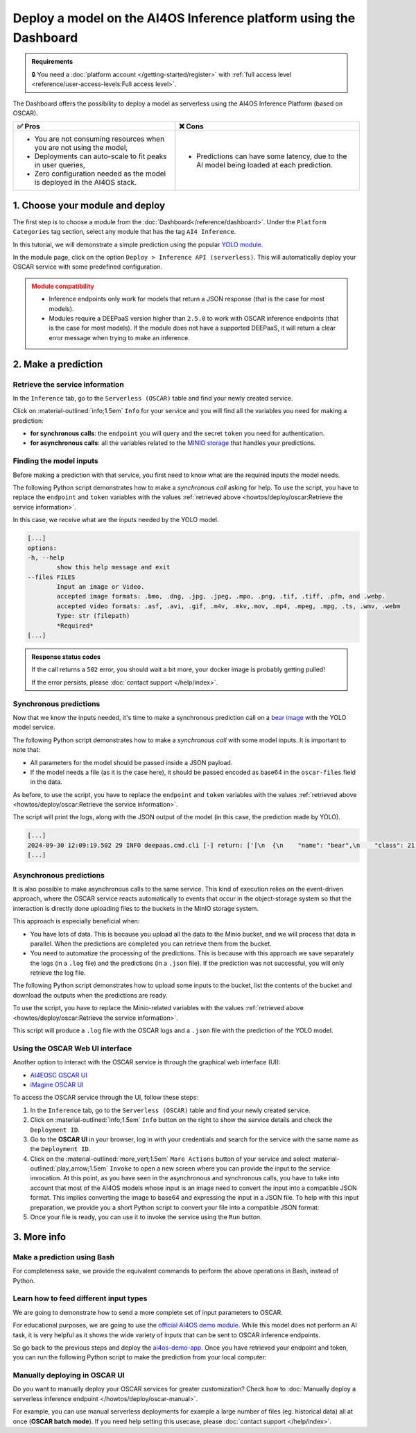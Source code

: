 Deploy a model on the AI4OS Inference platform using the Dashboard
==================================================================

.. admonition:: Requirements
   :class: info

   🔒 You need a :doc:`platform account </getting-started/register>` with :ref:`full access level <reference/user-access-levels:Full access level>`.

The Dashboard offers the possibility to deploy a model as serverless using the AI4OS Inference Platform (based on OSCAR).

.. list-table::
    :header-rows: 1

    * - ✅ Pros
      - ❌ Cons
    * - - You are not consuming resources when you are not using the model,
        - Deployments can auto-scale to fit peaks in user queries,
        - Zero configuration needed as the model is deployed in the AI4OS stack.
      - - Predictions can have some latency, due to the AI model being loaded at each prediction.

1. Choose your module and deploy
--------------------------------

The first step is to choose a module from the :doc:`Dashboard</reference/dashboard>`.
Under the ``Platform Categories`` tag section, select any module that has the tag ``AI4 Inference``.

In this tutorial, we will demonstrate a simple prediction using the popular `YOLO module <https://dashboard.cloud.ai4eosc.eu/marketplace/modules/ai4os-yolov8-torch>`__.

.. image:: /_static/images/dashboard/module-yolo.png

In the module page, click on the option ``Deploy > Inference API (serverless)``.
This will automatically deploy your OSCAR service with some predefined configuration.

.. admonition:: Module compatibility
   :class: warning

   * Inference endpoints only work for models that return a JSON response (that is the case for most models).
   * Modules require a DEEPaaS version higher than ``2.5.0`` to work with OSCAR inference endpoints (that is the case for most models).
     If the module does not have a supported DEEPaaS, it will return a clear error message when trying to make an inference.


2. Make a prediction
--------------------

Retrieve the service information
^^^^^^^^^^^^^^^^^^^^^^^^^^^^^^^^

In the ``Inference`` tab, go to the ``Serverless (OSCAR)`` table and find your newly created service.

.. image:: /_static/images/dashboard/oscar-table.png

Click on :material-outlined:`info;1.5em` ``Info`` for your service and you will find all the variables you need for making a prediction:

* **for synchronous calls**: the ``endpoint`` you will query and the secret ``token`` you need for authentication.
* **for asynchronous calls**: all the variables related to the `MINIO storage <https://min.io/>`__ that handles your predictions.

.. image:: /_static/images/dashboard/oscar-info.png
    :width: 400px


Finding the model inputs
^^^^^^^^^^^^^^^^^^^^^^^^

Before making a prediction with that service, you first need to know what are the required inputs the model needs.

The following Python script demonstrates how to make a *synchronous call* asking for help.
To use the script, you have to replace the ``endpoint`` and ``token`` variables with the values :ref:`retrieved above <howtos/deploy/oscar:Retrieve the service information>`.

.. dropdown:: ㅤ 📄 Help Python script

    .. code-block:: python

        import base64

        import requests


        endpoint = "https://inference.cloud.ai4eosc.eu/run/ai4papi-***********************"
        token = "*************************************************************************"

        data = {"help": ""}
        headers = {
            "Content-Type": "application/json",
            "Authorization": f"Bearer {token}",
        }
        r = requests.post(url=endpoint, headers=headers, json=data)

        if r.status_code == 401:
            raise Exception("Invalid token.")
        if not r.ok:
            raise Exception(f"Some error has occurred: {r}")

        print(r.text)

In this case, we receive what are the inputs needed by the YOLO model.

.. code-block::

    [...]
    options:
    -h, --help
            show this help message and exit
    --files FILES
            Input an image or Video.
            accepted image formats: .bmo, .dng, .jpg, .jpeg, .mpo, .png, .tif, .tiff, .pfm, and .webp.
            accepted video formats: .asf, .avi, .gif, .m4v, .mkv,.mov, .mp4, .mpeg, .mpg, .ts, .wmv, .webm
            Type: str (filepath)
            *Required*
    [...]


.. admonition:: Response status codes
   :class: important

   If the call returns a ``502`` error, you should wait a bit more, your docker image is probably getting pulled!

   If the error persists, please :doc:`contact support </help/index>`.


Synchronous predictions
^^^^^^^^^^^^^^^^^^^^^^^

Now that we know the inputs needed, it's time to make a synchronous prediction call on a `bear image <https://upload.wikimedia.org/wikipedia/commons/9/9e/Ours_brun_parcanimalierpyrenees_1.jpg>`__ with the YOLO model service.

The following Python script demonstrates how to make a *synchronous call* with some model inputs. It is important to note that:

* All parameters for the model should be passed inside a JSON payload.
* If the model needs a file (as it is the case here), it should be passed encoded as base64 in the ``oscar-files`` field in the data.

As before, to use the script, you have to replace the ``endpoint`` and ``token`` variables with the values :ref:`retrieved above <howtos/deploy/oscar:Retrieve the service information>`.


.. dropdown:: ㅤ 📄 Synchronous prediction Python script

    .. code-block:: python

        import base64

        import requests


        endpoint = "https://inference.cloud.ai4eosc.eu/run/ai4papi-***********************"
        token = "*************************************************************************"

        def get_base64(fpath):
            with open(fpath, "rb") as f:
                encoded_str = base64.b64encode(f.read()).decode("utf-8")
            return encoded_str

        data = {
            "oscar-files": [
                {
                    "key": "files",
                    "file_format": "jpg",
                    "data": get_base64("./bear.jpg"),
                },
            ]
        }
        headers = {
            "Content-Type": "application/json",
            "Authorization": f"Bearer {token}",
        }
        r = requests.post(url=endpoint, headers=headers, json=data)

        if r.status_code == 401:
            raise Exception("Invalid token.")
        if not r.ok:
            raise Exception(f"Some error has occurred: {r}")

        print(r.text)

The script will print the logs, along with the JSON output of the model (in this case, the prediction made by YOLO).

.. code-block:: console

    [...]
    2024-09-30 12:09:19.502 29 INFO deepaas.cmd.cli [-] return: ['[\n  {\n    "name": "bear",\n    "class": 21,\n    "confidence": 0.93346,\n    "box": {\n      "x1": 109.39322,\n      "y1": 26.39718,\n      "x2": 627.42999,\n      "y2": 597.74689\n    }\n  }\n]']
    [...]


Asynchronous predictions
^^^^^^^^^^^^^^^^^^^^^^^^

It is also possible to make asynchronous calls to the same service. This kind of execution relies on the event-driven approach, where the OSCAR service reacts automatically to events that occur in the object-storage system so that the interaction is directly done uploading files to the buckets in the MinIO storage system.

This approach is especially beneficial when:

* You have lots of data. This is because you upload all the data to the Minio bucket, and we will process that data in parallel. When the predictions are completed you can retrieve them from the bucket.

* You need to automatize the processing of the predictions. This is because with this approach we save separately the logs (in a ``.log`` file) and the predictions (in a ``.json`` file). If the prediction was not successful, you will only retrieve the log file.

The following Python script demonstrates how to upload some inputs to the bucket, list the contents of the bucket and download the outputs when the predictions are ready.

To use the script, you have to replace the Minio-related variables with the values :ref:`retrieved above <howtos/deploy/oscar:Retrieve the service information>`.

.. dropdown:: ㅤ 📄 Asynchronous prediction Python script

    .. code-block:: python

        import base64
        import json
        import time

        import boto3


        # This information is retrieved from your deployment information window
        MINIO_BUCKET = "ai4papi-*************************************************"
        MINIO_URL = "https://****************************************************"
        MINIO_ACCESS_KEY = "**********************************************@egi.eu"
        MINIO_SECRET_KEY = "*****************************************************"

        # This is how you decide to name your new prediction
        prediction_ID = "test-prediction"

        # Local paths (in current folder)
        pth_local_input = f"input-{prediction_ID}.json"
        pth_local_output = f"output-{prediction_ID}.json"
        pth_local_logs = f"output-{prediction_ID}.log"

        # Remote paths (in the bucket)
        # Two files will be produced in the output folder of the bucket
        # * <input_filename>.json: this file has the output of the prediction, in JSON format.
        #   --> this will only be created if the prediction is successful
        # * <input_filename>.log: this file has the logs of the prediction.
        #   --> this will always be created
        pth_remote_input = f"inputs/{prediction_ID}.json"
        pth_remote_output = f"outputs/{prediction_ID}.json"
        pth_remote_logs = f"outputs/{prediction_ID}.log"

        # Prepare the data you want to predict
        def get_base64(fpath):
            """
            Encode files as base64. We need to do this to pass files as prediction inputs in
            the JSON file.
            """
            with open(fpath, "rb") as f:
                encoded_str = base64.b64encode(f.read()).decode("utf-8")
            return encoded_str

        data = {
            "oscar-files": [
                {
                    "key": "files",
                    "file_format": "jpg",
                    "data": get_base64("./bear.jpg"),
                },
            ]
        }

        # Create the JSON file
        with open(pth_local_input, "w") as f:
            json.dump(data, f)

        # Init the Minio Object Store
        client = boto3.client(
            "s3",
            endpoint_url=MINIO_URL,
            region_name="",
            verify=True,
            aws_access_key_id=MINIO_ACCESS_KEY,
            aws_secret_access_key=MINIO_SECRET_KEY,
        )

        # Check if input file already exists in bucket, if so delete it to make the prediction again
        try:
            client.head_object(Bucket=MINIO_BUCKET, Key=pth_remote_input)
            client.delete_object(Bucket=MINIO_BUCKET, Key=pth_remote_input)
            print(f"Deleted existing file {pth_remote_input} from bucket {MINIO_BUCKET}")
        except client.exceptions.ClientError as e:
            if e.response["Error"]["Code"] == "404":
                print(f"No existing file {pth_remote_input} found in bucket {MINIO_BUCKET}")
            else:
                raise

        # Upload the inputs to the bucket
        with open(pth_local_input, "rb") as data:
            client.upload_fileobj(data, MINIO_BUCKET, pth_remote_input)
        print(f"Uploaded data to {pth_remote_input} in bucket {MINIO_BUCKET}")

        # Now we wait until the prediction is made
        while True:
            # List objects in the bucket
            r = client.list_objects_v2(Bucket=MINIO_BUCKET)
            contents = [i["Key"] for i in r["Contents"]]

            # If the output is available, download it
            if pth_remote_logs in contents:
                with open(pth_local_logs, "wb") as data:
                    client.download_fileobj(MINIO_BUCKET, pth_remote_logs, data)
                print(f"Downloaded logs from {pth_remote_logs} in bucket {MINIO_BUCKET}")

                # Prediction JSON will only be available if the prediction was successful
                if pth_remote_output in contents:
                    with open(pth_local_output, "wb") as data:
                        client.download_fileobj(MINIO_BUCKET, pth_remote_output, data)
                    print(f"Downloaded data from {pth_remote_output} in bucket {MINIO_BUCKET}")

                break

            else:
                print("Waiting for the prediction to complete ...")
                time.sleep(5)


This script will produce a ``.log`` file with the OSCAR logs and a ``.json`` file with the prediction of the YOLO model.


Using the OSCAR Web UI interface
^^^^^^^^^^^^^^^^^^^^^^^^^^^^^^^^
Another option to interact with the OSCAR service is through the graphical web interface (UI):

* `AI4EOSC OSCAR UI <https://inference.cloud.ai4eosc.eu/>`__
* `iMagine OSCAR UI <https://inference-walton.cloud.imagine-ai.eu/>`__


To access the OSCAR service through the UI, follow these steps:

1. In the ``Inference`` tab, go to the ``Serverless (OSCAR)`` table and find your newly created service.
2. Click on :material-outlined:`info;1.5em` ``Info`` button on the right to show the service details and check the ``Deployment ID``.
3. Go to the **OSCAR UI**  in your browser, log in with your credentials and search for the service with the same name as the ``Deployment ID``.
4. Click on the  :material-outlined:`more_vert;1.5em` ``More Actions`` button of your service and select  :material-outlined:`play_arrow;1.5em` ``Invoke`` to open a new screen where you can provide the input to the service invocation. At this point, as you have seen in the asynchronous and synchronous calls, you have to take into account that most of the AI4OS models whose input is an image need to convert the input into a compatible JSON format. This implies converting the image to base64 and expressing the input in a JSON file. To help with this input preparation, we provide you a short Python script to convert your file into a compatible JSON format:

   .. dropdown:: ㅤ 📄 Data preparation Python script

        .. code-block:: python

            import base64
            import json

            def get_base64(fpath):
                """Encodes a file in Base64 format."""
                with open(fpath, "rb") as f:
                    encoded_str = base64.b64encode(f.read()).decode("utf-8")
                return encoded_str

            # Prepare the JSON payload
            data = {
                "oscar-files": [
                    {
                        "key": "files",
                        "file_format": "png",
                        "data": get_base64("./inputs_Cat.png"),
                    },
                ]
            }

            # Save the JSON data to a file
            with open("input2.json", "w") as f:
                json.dump(data, f, indent=4)

5. Once your file is ready, you can use it to invoke the service using the ``Run`` button.


3. More info
------------

Make a prediction using Bash
^^^^^^^^^^^^^^^^^^^^^^^^^^^^
For completeness sake, we provide the equivalent commands to perform the above operations in Bash, instead of Python.

.. dropdown:: ㅤㅤ 📄 Synchronous call with YOLO (Bash)

    Find the input parameters needed by the model:

    .. code-block:: console

        $ curl --location '***endpoint***' \
            --header 'Content-Type: application/json' \
            --header 'Authorization: Bearer ***token***' \
            --data '{"help": ""}'

    Make a synchronous call with an image input:

    .. code-block:: console

        # Create a JSON payload with the base64 data and save it to a temporary file
        JSON_PAYLOAD=$(cat <<EOF
        {
        "oscar-files": [
            {
            "key": "files",
            "file_format": "jpg",
            "data": "$(base64 /home/iheredia/bear.jpg | tr -d "\n")"
            }
        ]
        }
        EOF
        )

        # Save the JSON payload to a temporary file
        TEMP_JSON_FILE=$(mktemp)
        echo "$JSON_PAYLOAD" > "$TEMP_JSON_FILE"

        # Step 3: Use curl to send the request with the JSON payload from the temporary file
        curl --location ***endpoint***' \
        --header 'Content-Type: application/json' \
        --header 'Authorization: Bearer ***token***' \
        --data @"$TEMP_JSON_FILE"

        # Clean up the temporary file
        rm "$TEMP_JSON_FILE"


Learn how to feed different input types
^^^^^^^^^^^^^^^^^^^^^^^^^^^^^^^^^^^^^^^

We are going to demonstrate how to send a more complete set of input parameters to OSCAR.

For educational purposes, we are going to use the `official AI4OS demo module <https://dashboard.cloud.ai4eosc.eu/marketplace/modules/deep-oc-demo_app>`__.
While this model does not perform an AI task, it is very helpful as it shows the wide variety of inputs that can be sent to OSCAR inference endpoints.

So go back to the previous steps and deploy the
`ai4os-demo-app <https://dashboard.cloud.ai4eosc.eu/marketplace/modules/ai4os-demo-app>`__.
Once you have retrieved your endpoint and token, you can run the following Python script to make the prediction from your local computer:


.. dropdown:: ㅤㅤ 📄 Synchronous call with the demo app (Python)


    .. code-block:: python

        import ast
        import base64

        import requests


        token = '*************************'
        url = '***************************'

        headers = {
            'Content-Type': 'application/json',
            'Authorization': f'Bearer {token}',
        }

        def get_base64(fpath):
            with open(fpath, "rb") as f:
                encoded_str = base64.b64encode(f.read()).decode('utf-8')
            return encoded_str

        data = {
            'demo_str': 'hi there!!!!',
            'demo_str_choice': 'choice1',
            'demo_int': -3,
            'demo_int_range': 42,
            'demo_float': -0.9,
            'demo_bool': False,
            'demo_dict': '{"c": "d"}',
            'demo_list_of_floats': "[1.2, -1.8]",
            'oscar-files': [
                {
                    'key': 'demo_image',
                    'file_format': 'png',
                    'data': get_base64('./sample-image.png'),
                },
                {
                    'key': 'demo_audio',
                    'file_format': 'wav',
                    'data': get_base64('./sample-audio.wav'),
                },
                {
                    'key': 'demo_video',
                    'file_format': 'mp4',
                    'data': get_base64('./sample-video.mp4'),
                },
            ]
        }
        # data = {'help': ''}

        r = requests.post(url=url, headers=headers, json=data)
        out = r.text

        if r.status_code == 401:
            raise Exception('Invalid token.')

        print(out)



Manually deploying in OSCAR UI
^^^^^^^^^^^^^^^^^^^^^^^^^^^^^^

Do you want to manually deploy your OSCAR services for greater customization?
Check how to :doc:`Manually deploy a serverless inference endpoint  </howtos/deploy/oscar-manual>`.

For example, you can use manual serverless deployments for example a large number of files (eg. historical data) all at once (**OSCAR batch mode**).
If you need help setting this usecase, please :doc:`contact support </help/index>`.
